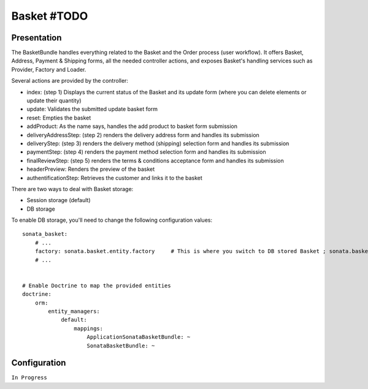 ============
Basket #TODO
============

Presentation
============

The BasketBundle handles everything related to the Basket and the Order process (user workflow). It offers Basket, Address, Payment & Shipping forms, all the needed controller actions, and exposes Basket's handling services such as Provider, Factory and Loader.

Several actions are provided by the controller:

* index: (step 1) Displays the current status of the Basket and its update form (where you can delete elements or update their quantity)
* update: Validates the submitted update basket form
* reset: Empties the basket
* addProduct: As the name says, handles the add product to basket form submission
* deliveryAddressStep: (step 2) renders the delivery address form and handles its submission
* deliveryStep: (step 3) renders the delivery method (shipping) selection form and handles its submission
* paymentStep: (step 4) renders the payment method selection form and handles its submission
* finalReviewStep: (step 5) renders the terms & conditions acceptance form and handles its submission
* headerPreview: Renders the preview of the basket
* authentificationStep: Retrieves the customer and links it to the basket

There are two ways to deal with Basket storage:

* Session storage (default)
* DB storage

To enable DB storage, you'll need to change the following configuration values:

::
 
    sonata_basket:
        # ...
        factory: sonata.basket.entity.factory     # This is where you switch to DB stored Basket ; sonata.basket.session.factory for session
        # ...


    # Enable Doctrine to map the provided entities
    doctrine:
        orm:
            entity_managers:
                default:
                    mappings:
                        ApplicationSonataBasketBundle: ~
                        SonataBasketBundle: ~



Configuration
=============

``In Progress``
